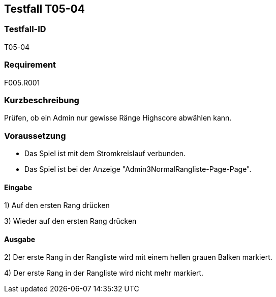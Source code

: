 == Testfall T05-04

[[T05-004]]
=== Testfall-ID
T05-04

=== Requirement
F005.R001

=== Kurzbeschreibung
Prüfen, ob ein Admin nur gewisse Ränge Highscore abwählen kann.

=== Voraussetzung

* Das Spiel ist mit dem Stromkreislauf verbunden.
* Das Spiel ist bei der Anzeige "Admin3NormalRangliste-Page-Page".

==== Eingabe
1) Auf den ersten Rang drücken

3) Wieder auf den ersten Rang drücken

==== Ausgabe
2) Der erste Rang in der Rangliste wird mit einem hellen grauen Balken markiert.

4) Der erste Rang in der Rangliste wird nicht mehr markiert.
